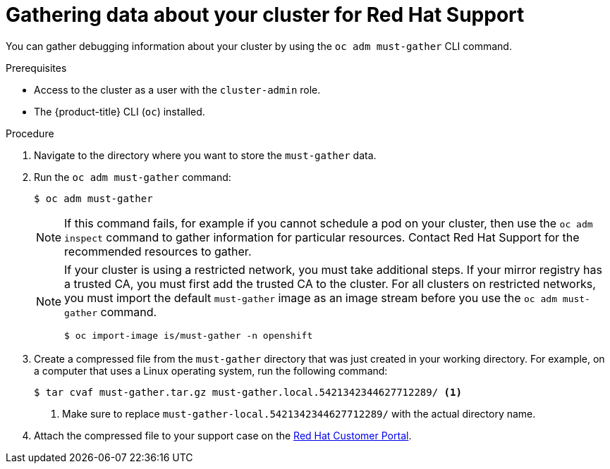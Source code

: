// Module included in the following assemblies:
//
// * support/gathering-cluster-data.adoc

[id="support_gathering_data_{context}"]
= Gathering data about your cluster for Red Hat Support

You can gather debugging information about your cluster by using the `oc adm must-gather` CLI command.

.Prerequisites

* Access to the cluster as a user with the `cluster-admin` role.
ifndef::openshift-dedicated[]
* The {product-title} CLI (`oc`) installed.
endif::openshift-dedicated[]
ifdef::openshift-dedicated[]
* The OpenShift CLI (`oc`) installed.
endif::openshift-dedicated[]

.Procedure

. Navigate to the directory where you want to store the `must-gather` data.

. Run the `oc adm must-gather` command:
+
[source,terminal]
----
$ oc adm must-gather
----
+
[NOTE]
====
If this command fails, for example if you cannot schedule a pod on your cluster, then use the `oc adm inspect` command to gather information for particular resources. Contact Red Hat Support for the recommended resources to gather.
====
+
[NOTE]
====
If your cluster is using a restricted network, you must take additional steps. If your mirror registry has a trusted CA, you must first add the trusted CA to the cluster. For all clusters on restricted networks, you must import the default `must-gather` image as an image stream before you use the `oc adm must-gather` command.

----
$ oc import-image is/must-gather -n openshift
----
====

. Create a compressed file from the `must-gather` directory that was just created in your working directory. For example, on a computer that uses a Linux
operating system, run the following command:
+
[source,terminal]
----
$ tar cvaf must-gather.tar.gz must-gather.local.5421342344627712289/ <1>
----
<1> Make sure to replace `must-gather-local.5421342344627712289/` with the actual directory name.

ifndef::openshift-origin[]
. Attach the compressed file to your support case on the link:https://access.redhat.com[Red Hat Customer Portal].
endif::[]

ifdef::openshift-origin[]
. Attach the compressed file to the bugreport
endif::[]
